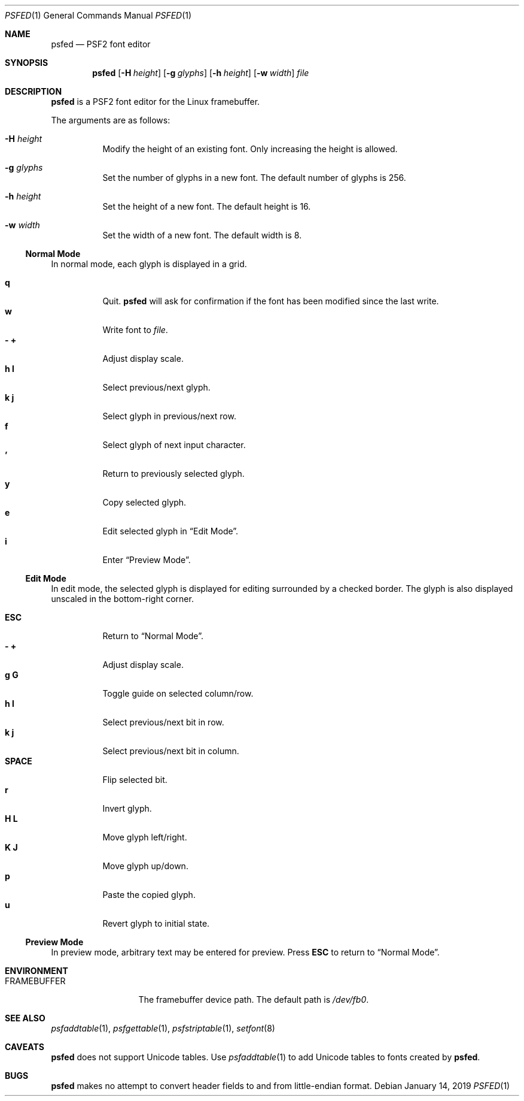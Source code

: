 .Dd January 14, 2019
.Dt PSFED 1
.Os
.
.Sh NAME
.Nm psfed
.Nd PSF2 font editor
.
.Sh SYNOPSIS
.Nm
.Op Fl H Ar height
.Op Fl g Ar glyphs
.Op Fl h Ar height
.Op Fl w Ar width
.Ar file
.
.Sh DESCRIPTION
.Nm
is a PSF2 font editor
for the Linux framebuffer.
.
.Pp
The arguments are as follows:
.
.Bl -tag -width Ds
.It Fl H Ar height
Modify the height of an existing font.
Only increasing the height is allowed.
.
.It Fl g Ar glyphs
Set the number of glyphs in a new font.
The default number of glyphs is 256.
.
.It Fl h Ar height
Set the height of a new font.
The default height is 16.
.
.It Fl w Ar width
Set the width of a new font.
The default width is 8.
.El
.
.Ss Normal Mode
In normal mode,
each glyph is displayed in a grid.
.
.Pp
.Bl -tag -width Ds -compact
.It Ic q
Quit.
.Nm
will ask for confirmation
if the font has been modified
since the last write.
.
.It Ic w
Write font to
.Ar file .
.
.It Ic - Ic +
Adjust display scale.
.
.It Ic h Ic l
Select previous/next glyph.
.
.It Ic k Ic j
Select glyph in previous/next row.
.
.It Ic f
Select glyph of next input character.
.
.It Ic '
Return to previously selected glyph.
.
.It Ic y
Copy selected glyph.
.
.It Ic e
Edit selected glyph in
.Sx Edit Mode .
.
.It Ic i
Enter
.Sx Preview Mode .
.El
.
.Ss Edit Mode
In edit mode,
the selected glyph is displayed for editing
surrounded by a checked border.
The glyph is also displayed unscaled
in the bottom-right corner.
.
.Pp
.Bl -tag -width Ds -compact
.It Ic ESC
Return to
.Sx Normal Mode .
.
.It Ic - Ic +
Adjust display scale.
.
.It Ic g Ic G
Toggle guide on selected column/row.
.
.It Ic h Ic l
Select previous/next bit in row.
.
.It Ic k Ic j
Select previous/next bit in column.
.
.It Ic SPACE
Flip selected bit.
.
.It Ic r
Invert glyph.
.
.It Ic H Ic L
Move glyph left/right.
.
.It Ic K Ic J
Move glyph up/down.
.
.It Ic p
Paste the copied glyph.
.
.It Ic u
Revert glyph to initial state.
.El
.
.Ss Preview Mode
In preview mode,
arbitrary text may be entered
for preview.
Press
.Ic ESC
to return to
.Sx Normal Mode .
.
.Sh ENVIRONMENT
.Bl -tag -width FRAMEBUFFER
.It Ev FRAMEBUFFER
The framebuffer device path.
The default path is
.Pa /dev/fb0 .
.El
.
.Sh SEE ALSO
.Xr psfaddtable 1 ,
.Xr psfgettable 1 ,
.Xr psfstriptable 1 ,
.Xr setfont 8
.
.Sh CAVEATS
.Nm
does not support Unicode tables.
Use
.Xr psfaddtable 1
to add Unicode tables
to fonts created by
.Nm .
.
.Sh BUGS
.Nm
makes no attempt to convert header fields
to and from little-endian format.
